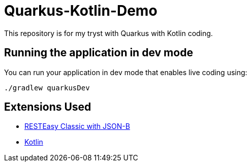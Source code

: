 # Quarkus-Kotlin-Demo

This repository is for my tryst with Quarkus with Kotlin coding.

## Running the application in dev mode

You can run your application in dev mode that enables live coding using:
```shell script
./gradlew quarkusDev
```

## Extensions Used

- https://quarkus.io/guides/rest-json[RESTEasy Classic with JSON-B]
- https://quarkus.io/guides/kotlin[Kotlin]

